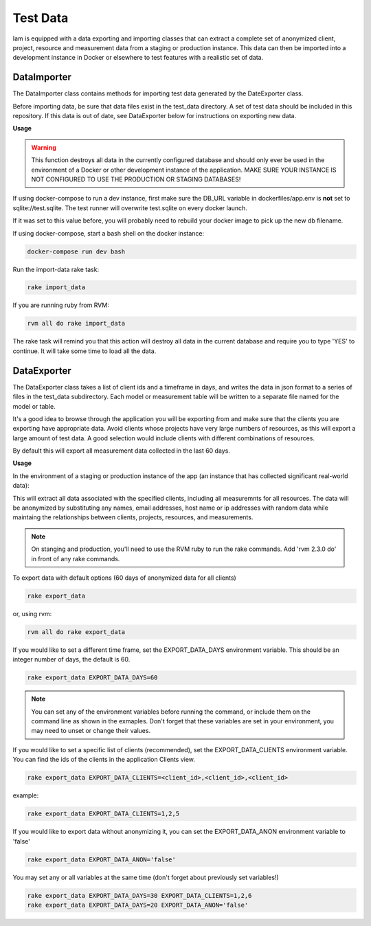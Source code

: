 .. _test_data:

Test Data
=========

Iam is equipped with a data exporting and importing classes that can extract
a complete set of anonymized client, project, resource and measurement data
from a staging or production instance. This data can then be imported into a
development instance in Docker or elsewhere to test features with a realistic
set of data.

DataImporter
------------

The DataImporter class contains methods for importing test data generated by
the DateExporter class.

Before importing data, be sure that data files exist in the test_data directory.
A set of test data should be included in this repository. If this data is
out of date, see DataExporter below for instructions on exporting new data.

**Usage**

.. warning::

  This function destroys all data in the currently configured database and
  should only ever be used in the environment of a Docker or other
  development instance of the application. MAKE SURE YOUR INSTANCE IS NOT
  CONFIGURED TO USE THE PRODUCTION OR STAGING DATABASES!

If using docker-compose to run a dev instance, first make sure the DB_URL
variable in dockerfiles/app.env is **not** set to sqlite://test.sqlite. The test
runner will overwrite test.sqlite on every docker launch.

If it was set to this value before, you will probably need to rebuild your
docker image to pick up the new db filename.

If using docker-compose, start a bash shell on the docker instance:

.. code-block:: bash

  docker-compose run dev bash

Run the import-data rake task:

.. code-block:: bash

  rake import_data

If you are running ruby from RVM:

.. code-block:: bash

  rvm all do rake import_data

The rake task will remind you that this action will destroy all data in the
current database and require you to type 'YES' to continue. It will take some
time to load all the data.


DataExporter
------------

The DataExporter class takes a list of client ids and a timeframe in days, and
writes the data in json format to a series of files in the test_data
subdirectory. Each model or measurement table will be written to a separate
file named for the model or table.

It's a good idea to browse through the application you will be exporting from
and make sure that the clients you are exporting have appropriate data. Avoid
clients whose projects have very large numbers of resources, as this will export
a large amount of test data. A good selection would include clients with
different combinations of resources.

By default this will export all measurement data collected in the last 60 days.

**Usage**

In the environment of a staging or production instance of the app (an instance
that has collected significant real-world data):

This will extract all data associated with the specified clients, including all
measuremnts for all resources. The data will be anonymized by substituting any
names, email addresses, host name or ip addresses with random data while
maintaing the relationships between clients, projects, resources, and
measurements.

.. note::

  On stanging and production, you'll need to use the RVM ruby to run the rake
  commands. Add 'rvm 2.3.0 do' in front of any rake commands.

To export data with default options (60 days of anonymized data for all clients)

.. code-block:: bash

  rake export_data

or, using rvm:

.. code-block:: bash

  rvm all do rake export_data

If you would like to set a different time frame, set the EXPORT_DATA_DAYS
environment variable. This should be an integer number of days, the default is
60.

.. code-block:: bash

  rake export_data EXPORT_DATA_DAYS=60

.. note::

  You can set any of the environment variables before running the command, or
  include them on the command line as shown in the exmaples. Don't forget that
  these variables are set in your environment, you may need to unset or change
  their values.

If you would like to set a specific list of clients (recommended),
set the EXPORT_DATA_CLIENTS environment variable. You can find the ids of the
clients in the application Clients view.

.. code-block:: bash

  rake export_data EXPORT_DATA_CLIENTS=<client_id>,<client_id>,<client_id>

example:

.. code-block:: bash

  rake export_data EXPORT_DATA_CLIENTS=1,2,5

If you would like to export data without anonymizing it, you can set the
EXPORT_DATA_ANON environment variable to 'false'

.. code-block:: bash

  rake export_data EXPORT_DATA_ANON='false'

You may set any or all variables at the same time (don't forget about previously
set variables!)

.. code-block:: bash

  rake export_data EXPORT_DATA_DAYS=30 EXPORT_DATA_CLIENTS=1,2,6
  rake export_data EXPORT_DATA_DAYS=20 EXPORT_DATA_ANON='false'
